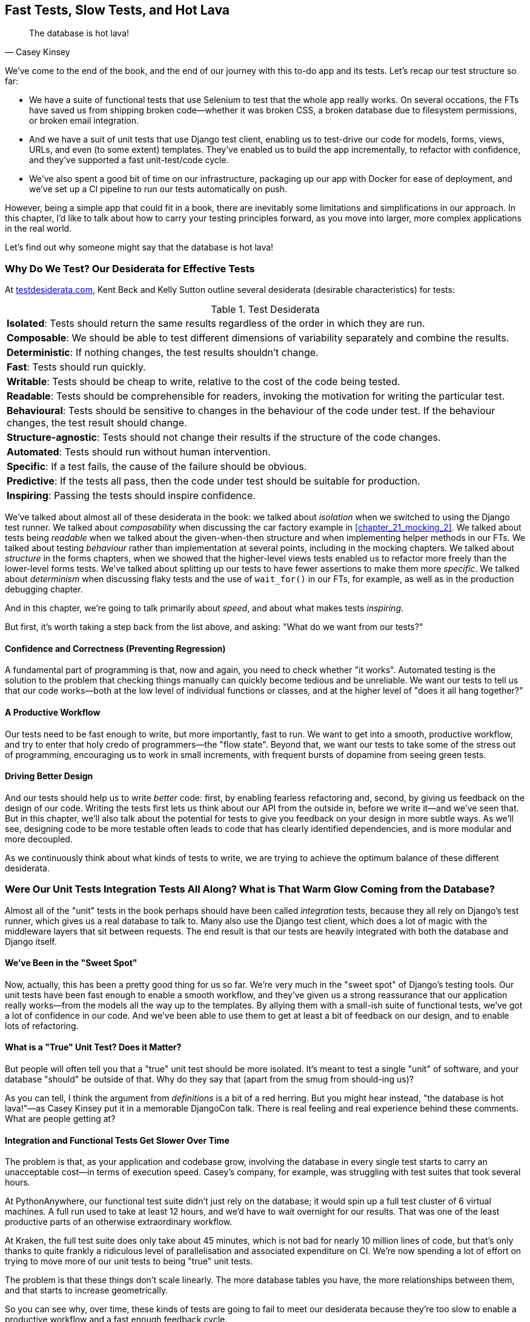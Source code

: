 [[chapter_27_hot_lava]]
== Fast Tests, Slow Tests, and Hot Lava

[quote, Casey Kinsey]
______________________________________________________________
The database is hot lava!
______________________________________________________________

We've come to the end of the book,
and the end of our journey with this to-do app and its tests.
Let's recap our test structure so far:

* We have a suite of functional tests that use Selenium to test that the whole app really works.
  On several occations, the FTs have saved us from shipping broken code—whether it was broken CSS, a broken database due to filesystem permissions, or broken email integration.

* And we have a suit of unit tests that use Django test client, enabling us to test-drive our code for models, forms, views, URLs, and even (to some extent) templates.
  They've enabled us to build the app incrementally, to refactor with confidence,
  and they've supported a fast unit-test/code cycle.

* We've also spent a good bit of time on our infrastructure,
packaging up our app with Docker for ease of deployment,
and we've set up a CI pipeline to run our tests automatically on push.

However, being a simple app that could fit in a book,
there are inevitably some limitations and simplifications in our approach.
In this chapter, I'd like to talk about how to carry your testing principles forward,
as you move into larger, more complex applications in the real world.

Let's find out why someone might say that the database is hot lava!


=== Why Do We Test? Our Desiderata for Effective Tests

At https://testdesiderata.com[testdesiderata.com], Kent Beck and Kelly Sutton
outline several desiderata (desirable characteristics) for tests:

.Test Desiderata
|===
| *Isolated*: Tests should return the same results regardless of the order in which they are run.
| *Composable*: We should be able to test different dimensions of variability separately and combine the results.
| *Deterministic*: If nothing changes, the test results shouldn’t change.
| *Fast*: Tests should run quickly.
| *Writable*: Tests should be cheap to write, relative to the cost of the code being tested.
| *Readable*: Tests should be comprehensible for readers, invoking the motivation for writing the particular test.
| *Behavioural*: Tests should be sensitive to changes in the behaviour of the code under test. If the behaviour changes, the test result should change.
| *Structure-agnostic*: Tests should not change their results if the structure of the code changes.
| *Automated*: Tests should run without human intervention.
| *Specific*: If a test fails, the cause of the failure should be obvious.
| *Predictive*: If the tests all pass, then the code under test should be suitable for production.
| *Inspiring*: Passing the tests should inspire confidence.
|===

We've talked about almost all of these desiderata in the book:
we talked about _isolation_ when we switched to using the Django test runner.
We talked about _composability_ when discussing the car factory example in <<chapter_21_mocking_2>>.
We talked about tests being _readable_ when we talked about the given-when-then structure
and when implementing helper methods in our FTs.
We talked about testing _behaviour_ rather than implementation at several points,
including in the mocking chapters.
We talked about _structure_ in the forms chapters,
when we showed that the higher-level views tests enabled us to refactor more freely than the lower-level forms tests.
We've talked about splitting up our tests to have fewer assertions to make them more _specific_.
We talked about _determinism_ when discussing flaky tests and the use of `wait_for()` in our FTs, for example, as well as in the production debugging chapter.

And in this chapter, we're going to talk primarily about _speed_, and about what makes tests _inspiring_.

But first, it's worth taking a step back from the list above, and asking:
"What do we want from our tests?"


==== Confidence and Correctness (Preventing Regression)

A fundamental part of programming is that, now and again,
you need to check whether "it works".
Automated testing is the solution to the problem that checking things manually can
quickly become tedious and be unreliable.
We want our tests to tell us that our code works—both at the low level of individual functions or classes,
and at the higher level of "does it all hang together?"

==== A Productive Workflow

Our tests need to be fast enough to write,
but more importantly, fast to run.
We want to get into a smooth, productive workflow,
and try to enter that holy credo of programmers—the "flow state".
Beyond that, we want our tests to take some of the stress out of programming,
encouraging us to work in small increments,
with frequent bursts of dopamine from seeing green tests.

==== Driving Better Design

And our tests should help us to write _better_ code:
first, by enabling fearless refactoring and, second, by giving us feedback on the design of our code.
Writing the tests first lets us think about our API from the outside in,
before we write it--and we've seen that.
But in this chapter, we'll also talk about the potential for
tests to give you feedback on your design in more subtle ways.
As we'll see, designing code to be more testable
often leads to code that has clearly identified dependencies,
and is more modular and more decoupled.

As we continuously think about what kinds of tests to write,
we are trying to achieve the optimum balance of these different desiderata.



=== Were Our Unit Tests Integration Tests All Along? [.keep-together]#What is That Warm# Glow Coming from the Database?

((("integration tests", "vs. unit tests", secondary-sortas="unit tests")))
((("unit tests", "vs. integration tests", secondary-sortas="integration tests")))
Almost all of the "unit" tests in the book
perhaps should have been called _integration_ tests,
because they all rely on Django's test runner,
which gives us a real database to talk to.
Many also use the Django test client,
which does a lot of magic with the middleware layers that sit between requests.
The end result is that our tests are heavily integrated with both the database
and Django itself.


==== We've Been in the "Sweet Spot"

Now, actually, this has been a pretty good thing for us so far.
We're very much in the "sweet spot" of Django's testing tools.
Our unit tests have been fast enough to enable a smooth workflow,
and they've given us a strong reassurance that our application really works—from the models all the way up to the templates.
By allying them with a small-ish suite of functional tests,
we've got a lot of confidence in our code.
And we've been able to use them to get at least a bit of feedback on our design,
and to enable lots of refactoring.


==== What is a "True" Unit Test?  Does it Matter?

But people will often tell you that a "true" unit test should be more isolated.
It's meant to test a single "unit" of software,
and your database "should" be outside of that.
Why do they say that (apart from the smug from should-ing us)?

As you can tell,
I think the argument from _definitions_ is a bit of a red herring.
But you might hear instead, "the database is hot lava!"—as Casey Kinsey put it in a memorable DjangoCon talk.
There is real feeling and real experience behind these comments.
What are people getting at?


==== Integration and Functional Tests Get Slower Over Time

The problem is that, as your application and codebase grow,
involving the database in every single test starts to carry an unacceptable cost—in terms of execution speed. Casey's company, for example, was struggling with test suites that took several hours.

At PythonAnywhere, our functional test suite didn't just rely on the database;
it would spin up a full test cluster of 6 virtual machines.
A full run used to take at least 12 hours,
and we'd have to wait overnight for our results.
That was one of the least productive parts of an otherwise extraordinary workflow.

At Kraken, the full test suite does only take about 45 minutes,
which is not bad for nearly 10 million lines of code,
but that's only thanks to quite frankly a ridiculous level of parallelisation
and associated expenditure on CI.
We're now spending a lot of effort on trying to move more of our unit
tests to being "true" unit tests.

The problem is that these things don't scale linearly.
The more database tables you have,
the more relationships between them,
and that starts to increase geometrically.

So you can see why, over time, these kinds of tests
are going to fail to meet our desiderata because they're too slow
to enable a productive workflow and a fast enough feedback cycle.


NOTE: Don't take it from me!
  Gary Bernhardt, a legend in both the Ruby and Python testing communities,
  has a talk simply called
  https://www.youtube.com/watch?v=RAxiiRPHS9k["Fast Test, Slow Test"],
  which is a great tour of the problems I'm discussing here.


.The Holy Flow State
*******************************************************************************
Thinking sociologically for a moment, we programmers have our own culture
and our own "religion" in a way.
It has many congregations within it—such as the cult of TDD, to which you are now initiated.
There are the followers of Vim and the heretics of Emacs.
But one thing we all agree on—one particular spiritual practice,
our own transcendental meditation—is the holy flow state.
That feeling of pure focus, of concentration,
where hours pass like no time at all,
where code flows naturally from our fingers,
where problems are just tricky enough to be interesting
but not so hard that they defeat us...

There is absolutely no hope of achieving flow
if you spend your time waiting for a slow test suite to run.
Anything longer than a few seconds and you're going to let your attention wander,
you context-switch, and the flow state is gone.
And the flow state is a fragile dream;
once it's gone, it takes a long time to come back.footnote:[
Some people say it takes at least 15 minutes to get back into the flow state.
In my experience, that's overblown,
and I sometimes wonder if it's thanks to TDD.
I think TDD reduces the cognitive load of programming.
By breaking our work down into small increments,
by simplifying our thinking—"What's the current failing test?
What's the simplest code I can write to make it pass?"—it's often actually quite easy to context-switch back into coding.
Maybe it's less true for the times when we're
doing design work and thinking about what the abstractions in our code should be though.
But also there's absolutely no hope for you
if you've gone off to check social media while your tests run.
See you in 20 minutes to an hour!]


*******************************************************************************


==== We're Not Getting the Full Potential Benefits of Testing


TDD experts often say, "It should be called test-driven _design_,
not test-driven development".  What do they mean by that?

We have definitely seen a bit of the positive influence of TDD on our design.
We've talked about how our tests are the first clients of any API we create,
and we've talked about the benefits of "programming by wishful thinking"
and outside-in.

But there's more to it.
These same TDD experts also often say that you should "listen to your tests".
Unless you've read the
https://www.obeythetestinggoat.com/book/appendix_purist_unit_tests.html[online Appendix: Test Isolation and "Listening to Your Tests"],
that will still sound like a bit of a mystery.

So, how can we get to a position where our tests are giving us maximum feedback
on our design?



=== The Ideal of the Test Pyramid

I know I said I didn't want to get bogged down into arguments based on definitions,
but let's set out the way people normally think about these three types of tests:

Functional/end-to-end tests::
    FTs check that the system works end-to-end,
    exercising the full stack of the application,
    including all dependencies and connected external systems.
    An FT is the ultimate test that it all hangs together,
    and that things are "really" going to work.


Integration tests::
    The purpose of an integration test should be to check that the code
    you write is integrated correctly with some "external" system or dependency.


(True) unit tests::
    Unit tests are the lowest-level tests,
    and are supposed to test a single "unit" of code or behaviour.
    The ideal unit test is fully isolated
    from everything external to the unit under test,
    such that changes to things outside cannot break the test.

The canonical advice is that you should aim to have the majority of your tests
be unit tests, with a smaller number of integration tests,
and an even smaller number of functional tests—as in the classic "test pyramid" of <<test_pyramid>>.

[[test_pyramid]]
.The test pyramid
image::images/tdd3_2701.png["A Pyramid shape, with a large bottom layer of unit tests, a medium layer of integration tests, and a small peak of FTs"]


Bottom layer: unit tests (the vast majority)::
    These isolated tests are fast and they pinpoint failures precisely.
    We want these to cover the majority of our functionality,
    and the entirety of our business logic if possible.

Middle layer: integration tests (a significant portion)::
    In an ideal world, these are reserved purely for testing the interactions
    between our code and external systems—like the database,
    or even (arguably) Django itself.
    These are slower, but they give us the confidence that our components
    work together.

Top layer: a minimal set of functional/end-to-end tests::
    These tests are there to give us the ultimate reassurance
    that everything works end to end and top to bottom.
    But because they are the slowest and most brittle,
    we want as few of them as possible.


[[acceptance_tests]]
.On Acceptance Tests
*******************************************************************************

What about "acceptance tests"? You might have heard this term bandied about.
Often, people use it to mean the same thing as functional tests or end-to-end tests. But, as taught to me by one of the legends of quality assurance at MADE.com (Hi, Marta!),
_any_ kind of test can be an acceptance test
if it maps onto one of your acceptance criteria.

The point of an acceptance test is to validate a piece of behaviour
that's important to the user.
In our application, that's how we've been thinking about our FTs.

But, ultimately, using FTs to test every single piece of user-relevant functionality
is not sustainable.
We need to figure out ways to have our integration tests
and unit tests do the work of verifying user-visible behaviour,
understood at the right level of abstraction.

Learn more in
https://youtu.be/knB4jBafR_M[the video on acceptance test-driven development (ATDD)]
by Dave Farley.
*******************************************************************************


=== Avoiding Mock Hell

Well that's all very well, Harry (you might say),
but our current test setup is nothing like this!
How do we get there from _here_? We've seen how to use mocks to isolate ourselves from external dependencies.
Are they the solution then?

As I was at pains to point out the mocking chapters,
the use of mocks comes with painful trade-offs:

* They make tests harder to read and write.
* They leave your tests tightly coupled to implementation details.
* As a result, they tend to impede refactoring.
* And, in the extreme, you can sometimes end up with mocks testing mocks,
  almost entirely disconnected from what the code actually does.

Ed Jung calls this https://youtu.be/CdKaZ7boiZ4[Mock Hell].

This isn't to say that mocks are always bad!
But just that, from experience,
attempting to use them as your primary tool for decoupling
your tests from external dependencies is not a viable solution;
it carries costs that often outweigh the benefits.

NOTE: I'm glossing over the use of mocks in a London-school
    approach to TDD. See the
    https://www.obeythetestinggoat.com/book/appendix_purist_unit_tests.html[Online Appendix: Test Isolation and "Listening to Your Tests"].


=== The Actual Solutions Are Architectural

The actual solution to the problem isn't obvious from where we're standing. It lies in rethinking the architecture of our application.
In brief, if we can _decouple_ the core business logic of our application
from its dependencies, then we can write true unit tests for it
that do not depend on those, um, dependencies.

Integration tests are most necessary at the _boundaries_ of a system--at
the points where our code integrates with external systems—like the database, filesystem, network, or a UI.
Similarly, it's at the boundaries that the downsides of test isolation and
mocks are at their worst, because it's at the boundaries that you're most
likely to be annoyed if your tests are tightly coupled to an implementation,
or to need more reassurance that things are integrated properly.

Conversely, code at the _core_ of our application--code
that's purely concerned with our business domain and business rules,
code that's entirely under our control--has no intrinsic need
for integration tests.

So, the way to get what we want is to minimise the amount of our code
that has to deal with boundaries.
Then we test our core business logic with unit tests,
and test the rest with integration and functional tests.

But how do we do that?


.Time for a Plug! Read more in "Cosmic Python"
*******************************************************************************

As I arrived at the end of writing this book,
I realised that I was going to have to learn about these architectural solutions,
and it was at MADE.com that I met Bob Gregory who was to become my co-author.
There, we explored "ports and adapters" and related architectures,
which were quite rare at the time in the Python world.

So if you'd like a take on these architectural patterns
with a Pythonic twist,
check out https://www.cosmicpython.com[_Architecture Patterns with Python_],
which we subtitled "Cosmic Python",
because "cosmos" is the opposite of "chaos", in Greek.

*******************************************************************************


==== Ports and Adapters/Hexagonal/Onion/Clean Architecture

The classic solutions to this problem from the object-oriented world
come under different names, but they're all variations of the same trick:
identifying the boundaries, creating an interface to define those boundaries,
and then using that interface at test time to swap out fake versions of your real dependencies.

Steve Freeman and Nat Pryce, in their book
<<GOOSGBT, _Growing Object-Oriented Software, Guided by Tests_>>,
call this approach "Ports and Adapters" (see <<ports-and-adapters>>).

[[ports-and-adapters]]
.Ports and Adapters (diagram by Nat Pryce)
image::images/tdd3_2702.png["Illustration of ports and adapaters architecture, with isolated core and integration points"]

This pattern, or variations of it, are known as
"Hexagonal Architecture" (by Alistair Cockburn),
"Clean Architecture" (by Robert C. Martin, aka Uncle Bob),
or "Onion Architecture" (by Jeffrey Palermo).


==== Functional Core, Imperative Shell

Gary Bernhardt pushes this further,
recommending an architecture he calls "Functional Core, Imperative Shell",
whereby the "shell" of the application
(the place where interaction with boundaries happens)
follows the imperative programming paradigm, and can be tested by integration tests,
functional tests, or even (gasp!) not at all (if it's kept minimal enough).

But the core of the application is actually written
following the functional programming paradigm
(complete with the "no side effects" corollary),
which allows fully isolated, "pure" unit tests—_without any mocks or fakes_.

Check out Gary's presentation titled
https://www.youtube.com/watch?v=eOYal8elnZk["Boundaries"] for more on this
approach.


==== The Central Conceit: These Architectures are "Better"

These patterns do not come for free!
Introducing the extra indirection and abstraction can add complexity to your code.
In fact, the creator of Ruby on Rails, David Heinemeier Hansson (DHH),
has a famous blog post where he describes these architectures as
https://dhh.dk/2014/test-induced-design-damage.html[test-induced design damage].
That post eventually led to quite a thoughtful and https://martinfowler.com/articles/is-tdd-dead[nuanced discussion] between DHH,
Martin Fowler, and Kent Beck.

Like any technique, these patterns can be misused,
but I wanted to make the case for their upside:
by making our software more testable,
we also make it more modular and maintainable.
We are forced to clearly separate our concerns,
and we make it easier to do things like upgrade our infrastructure when we need to.
This is the place where the "improved design" desiderata comes in.

TIP: Making our software more testable
  also often leads to a better design.


.Testing in Production
*******************************************************************************
I should also make brief mention of the power of observability and monitoring.

Kent Beck tells a story about his first few weeks at Facebook,
when one of the first tests he wrote turned out to be flaky in the build.
Someone just deleted it.  Shocked and asking why,
he was told, "We know production is up. Your test is just producing noise; we don't need it".
footnote:[There's a https://softwareengineeringdaily.com/wp-content/uploads/2019/08/SEDFB15-Facebook-Process-Kent-Beck.pdf[transcript of this story].]

Facebook has such confidence in its production monitoring and observability
that it can provide them with most of the feedback they need about whether the system is working.

Not everywhere is Facebook!  But it's a good indication that automated tests
aren't the be-all and end-all.
*******************************************************************************


=== The Hardest Part: Knowing When to Make the Switch


[[frog_in_a_pot]]
.When is it time to hop out?
image::images/tdd3_2703.png["An illustration of a frog being slowly boiled in a pan"]

For small- to medium-sized applications, as we've seen, the Django test runner
and the integration tests it encourages us to write are just fine. The problem is knowing when it's time to make the change
to a more decoupled architecture, and to start striving explicitly for the test pyramid.

It's hard to give good advice here,
as I've only experienced environments where either someone else made the decision
before I joined, or the company is already struggling with a point where it's
(at least arguably) too late.

One thing to bear in mind, though, is that the longer you leave it, the harder it is.
Another is that because the pain is only going to set in gradually,
like the apocryphal boiled frogs, you're unlikely to notice
until you're past the "perfect" moment to switch.
And on top of that, it's _never_ going to be a convenient time to switch.
This is one of those things, like tech debt,
that is always going to struggle to justify itself in the face of more
immediate priorities.

So, perhaps one strategy would be an Odysseus pact:
tie yourself to the mast, and make a commitment--while the tests are still fast--to
set a "red line" for when to switch.
For example, "If the tests ever take more than 10 seconds to run locally,
then it's time to rethink the architecture".


I'm not saying 10 seconds is the right number, by the way.
I know plenty of people who are perfectly happy to wait 30 seconds.
And I know Gary Bernhardt, for one, would get very nervous
at a test suite that takes more than 100 milliseconds.

But I think the idea of drawing that line in the sand, wherever it is,
_before_ you get there, might be a good way to fight the "boiled frog" problem. Failing all of that, if the best time to make the change was "ages ago",
then the second best time is "right now".

Other than that, I can only wish you good luck,
and hope that by warning you of the dangers,
you'll keep an eye on your test suite
and spot the problems before they get too large.



=== Wrap-Up

In this book, I've been able to show you how to use TDD,
and have talked a bit about why we do it and what makes a good test.
But we're inevitably limited by the scope of the project.
What that means is that some of the more advanced uses of TDD,
particularly the interplay between testing and architecture,
have been beyond the scope of this book.

But I hope that this chapter has been a bit a guide to find your way
around that topic as your career progresses.


==== Further Reading

A few places to go for more inspiration:

"Fast Test, Slow Test" and "Boundaries"::
    Gary Bernhardt's talks from Pycon
    https://www.youtube.com/watch?v=RAxiiRPHS9k[2012] and
    https://www.youtube.com/watch?v=eOYal8elnZk[2013].  His
    http://www.destroyallsoftware.com[screencasts] are also well worth a look.

Integration tests are a scam::
    J.B. Rainsberger has a
    http://blog.thecodewhisperer.com/2010/10/16/integrated-tests-are-a-scam/[famous rant]
    about the way integration tests will ruin your life.footnote:[
    Rainsberger actually distinguishes "integrated" tests from "integration" tests:
    an integrated test is any test that's not fully isolated from things outside
    the unit under test.]
    Then check out a couple of follow-up posts, particularly
    http://www.jbrains.ca/permalink/using-integration-tests-mindfully-a-case-study[the
    defence of acceptance tests], and
    http://www.jbrains.ca/permalink/part-2-some-hidden-costs-of-integration-tests[the
    analysis of how slow tests kill productivity].
    ((("integrated tests", "benefits and drawbacks of")))

Ports and Adapters::
    Steve Freeman and Nat Pryce wrote about this in <<GOOSGBT, their book>>.
    You can also catch a good discussion in
    http://vimeo.com/83960706[Steve's talk].
    See also
    http://blog.8thlight.com/uncle-bob/2012/08/13/the-clean-architecture.html[Uncle
    Bob's description of the clean architecture], and
    https://alistair.cockburn.us/hexagonal-architecture[Alistair Cockburn
    coining the term "Hexagonal Architecture"].

The test-double testing wiki::
    Justin Searls' online resource is a great source of definitions
    and discussions on testing pros and cons,
    and arrives at its own conclusions of the right way to do things:
    https://github.com/testdouble/contributing-tests/wiki/Test-Driven-Development[testing wiki].


Fowler on unit tests::
    Martin Fowler (author of _Refactoring_) offers a
    http://martinfowler.com/bliki/UnitTest.html[balanced and pragmatic tour]
    of what unit tests are, and of the trade-offs around speed.

A take from the world of functional programming::
    _Grokking Simplicity_ by Eric Normand
    explores the idea of "Functional Core, Imperative Shell".
    Don't worry; you don't need a crazy functional programming language like Haskell or Clojure to understand it—it's written in perfectly sensible JavaScript.


Happy testing!
